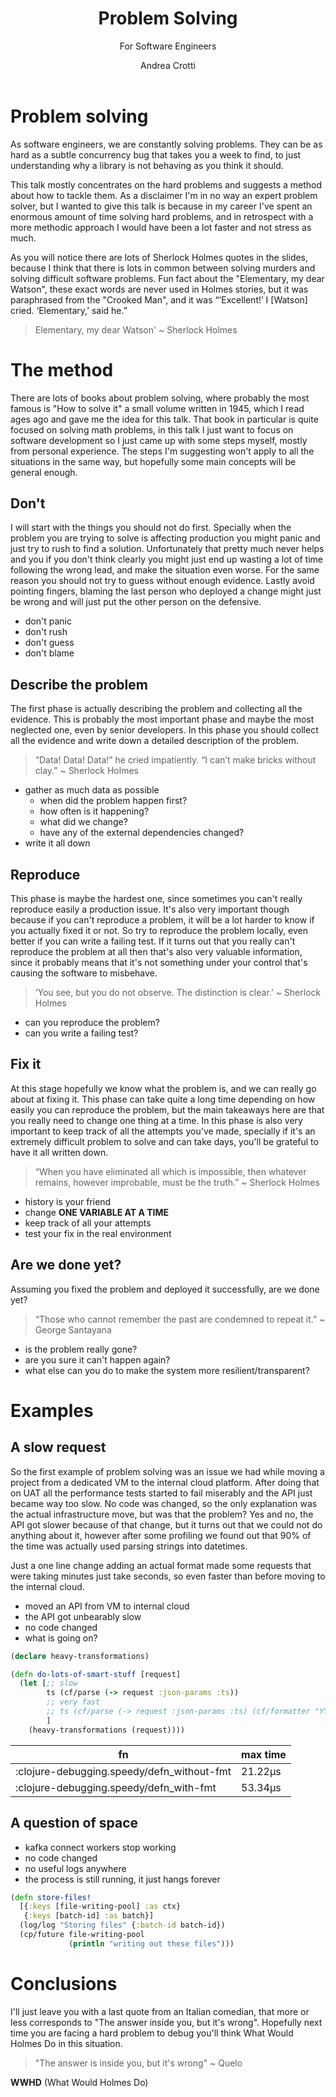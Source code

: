 #+AUTHOR: Andrea Crotti
#+REVEAL_THEME: dracula
#+REVEAL_TRANS: fade
#+REVEAL_SPEED: fast
#+REVEAL_TOC: nil
#+OPTIONS: num:nil ^:nil tex:t toc:nil reveal_progress:t reveal_control:t
#+reveal_overview:t

#+title: Problem Solving
#+subtitle: For Software Engineers

*  Problem solving
#+begin_notes
As software engineers, we are constantly solving problems. They can be as hard
as a subtle concurrency bug that takes you a week to find, to just understanding why
a library is not behaving as you think it should.

This talk mostly concentrates on the hard problems and suggests a method about how to tackle them.
As a disclaimer I'm in no way an expert problem solver, but I wanted to give this talk is because in my career I've spent an enormous amount of time solving hard problems, and in retrospect with a more methodic approach I would have been a lot faster and not stress as much.

As you will notice there are lots of Sherlock Holmes quotes in the slides, because I think that there is lots in common between solving murders and solving difficult software problems.
Fun fact about the "Elementary, my dear Watson", these exact words are never used in Holmes stories, but it was paraphrased from the "Crooked Man", and it was “‘Excellent!’ I [Watson] cried. ‘Elementary,’ said he.”
#+end_notes

#+begin_quote
Elementary, my dear Watson' ~ Sherlock Holmes
#+end_quote


* The method

#+begin_notes
There are lots of books about problem solving, where probably the most famous is "How to solve it" a small volume written in 1945, which I read ages ago and gave me the idea for this talk.
That book in particular is quite focused on solving math problems, in this talk I just want to focus on software development so I just came up with some steps myself, mostly from personal experience.
The steps I'm suggesting won't apply to all the situations in the same way, but hopefully some main concepts will be general enough.
#+end_notes

** Don't

#+begin_notes
I will start with the things you should not do first.
Specially when the problem you are trying to solve is affecting production you might panic and just try to rush to find a solution.
Unfortunately that pretty much never helps and you if you don't think clearly you might just end up wasting a lot of time following the wrong lead, and make the situation even worse.
For the same reason you should not try to guess without enough evidence.
Lastly avoid pointing fingers, blaming the last person who deployed a change might just be wrong and will just put the other person on the defensive.
#+end_notes

- don't panic
- don't rush
- don't guess
- don't blame

** Describe the problem

#+begin_notes
The first phase is actually describing the problem and collecting all the evidence.
This is probably the most important phase and maybe the most neglected one, even by senior developers.
In this phase you should collect all the evidence and write down a detailed description of the problem.
#+end_notes

#+begin_quote
“Data! Data! Data!” he cried impatiently. “I can’t make bricks without clay.” ~ Sherlock Holmes
#+end_quote

- gather as much data as possible
  - when did the problem happen first?
  - how often is it happening?
  - what did we change?
  - have any of the external dependencies changed?
- write it all down

** Reproduce

#+begin_notes
This phase is maybe the hardest one, since sometimes you can't really reproduce easily a production issue.
It's also very important though because if you can't reproduce a problem, it will be a lot harder to know if you actually fixed it or not.
So try to reproduce the problem locally, even better if you can write a failing test.
If it turns out that you really can't reproduce the problem at all then that's also very valuable information, since it probably means that it's not something under your control that's causing the software to misbehave.

#+end_notes

#+begin_quote
‘You see, but you do not observe. The distinction is clear.’ ~ Sherlock Holmes
#+end_quote

- can you reproduce the problem?
- can you write a failing test?

** Fix it

#+begin_notes
At this stage hopefully we know what the problem is, and we can really go about at fixing it.
This phase can take quite a long time depending on how easily you can reproduce the problem, but the main takeaways here are that you really need to change one thing at a time.
In this phase is also very important to keep track of all the attempts you've made, specially if it's an extremely difficult problem to solve and can take days, you'll be grateful to have it all written down.
#+end_notes

#+BEGIN_QUOTE
“When you have eliminated all which is impossible, then whatever remains, however improbable, must be the truth.” ~ Sherlock Holmes
#+END_QUOTE

- history is your friend
- change *ONE VARIABLE AT A TIME*
- keep track of all your attempts
- test your fix in the real environment

** Are we done yet?

#+begin_notes
Assuming you fixed the problem and deployed it successfully, are we done yet?

#+end_notes

#+begin_quote
“Those who cannot remember the past are condemned to repeat it.” ~ George Santayana
#+end_quote

- is the problem really gone?
- are you sure it can't happen again?
- what else can you do to make the system more resilient/transparent?

* Examples

** A slow request

#+begin_notes
So the first example of problem solving was an issue we had while moving a project from a dedicated VM to the internal cloud platform.
After doing that on UAT all the performance tests started to fail miserably and the API just became way too slow.
No code was changed, so the only explanation was the actual infrastructure move, but was that the problem?
Yes and no, the API got slower because of that change, but it turns out that we could not do anything about it, however after some profiling we found out that 90% of the time was actually used parsing strings into datetimes.

Just a one line change adding an actual format made some requests that were taking minutes just take seconds, so even faster than before moving to the internal cloud.
#+end_notes

- moved an API from VM to internal cloud
- the API got unbearably slow
- no code changed
- what is going on?

#+REVEAL: split

#+begin_src clojure
(declare heavy-transformations)

(defn do-lots-of-smart-stuff [request]
  (let [;; slow
        ts (cf/parse (-> request :json-params :ts))
        ;; very fast
        ;; ts (cf/parse (-> request :json-params :ts) (cf/formatter "YYYY-MM-DD"))
        ]
    (heavy-transformations (request))))
#+end_src

|--------------------------------------------+---------|
| fn                                         | max time |
|--------------------------------------------+---------|
| :clojure-debugging.speedy/defn_without-fmt | 21.22μs |
| :clojure-debugging.speedy/defn_with-fmt    | 53.34μs |

** A question of space

#+begin_notes

#+end_notes

- kafka connect workers stop working
- no code changed
- no useful logs anywhere
- the process is still running, it just hangs forever

#+REVEAL: split

#+begin_src clojure
(defn store-files!
  [{:keys [file-writing-pool] :as ctx}
   {:keys [batch-id] :as batch}]
  (log/log "Storing files" {:batch-id batch-id})
  (cp/future file-writing-pool
             (println "writing out these files")))

#+end_src

* Conclusions
#+begin_notes
I'll just leave you with a last quote from an Italian comedian, that more or less corresponds to "The answer inside you, but it's wrong".
Hopefully next time you are facing a hard problem to debug you'll think What Would Holmes Do in this situation.
#+end_notes

#+begin_quote
"The answer is inside you, but it's wrong" ~ Quelo
#+end_quote

*WWHD* (What Would Holmes Do)
